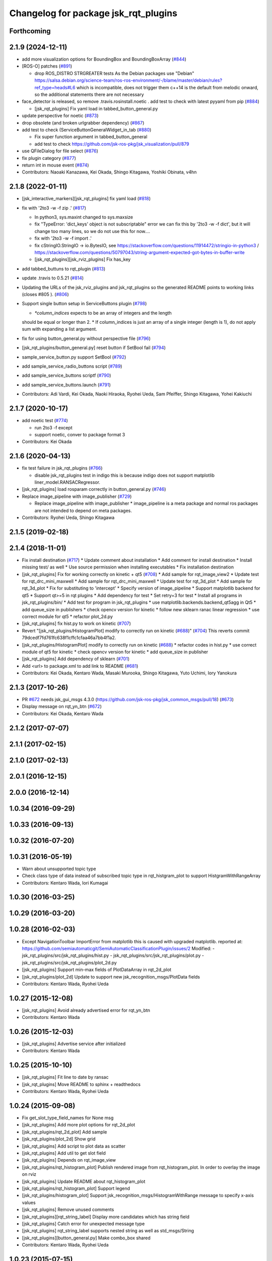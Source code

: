 ^^^^^^^^^^^^^^^^^^^^^^^^^^^^^^^^^^^^^
Changelog for package jsk_rqt_plugins
^^^^^^^^^^^^^^^^^^^^^^^^^^^^^^^^^^^^^

Forthcoming
-----------

2.1.9 (2024-12-11)
------------------
* add more visualization options for BoundingBox and BoundingBoxArray (`#844 <https://github.com/jsk-ros-pkg/jsk_visualization/issues/844>`_)
* [ROS-O] patches (`#891 <https://github.com/jsk-ros-pkg/jsk_visualization/issues/891>`_)

  * drop ROS_DISTRO STRGREATER tests
    As the Debian packages use "Debian"
    https://salsa.debian.org/science-team/ros-ros-environment/-/blame/master/debian/rules?ref_type=heads#L6
    which is incompatible, does not trigger them
    c++14 is the default from melodic onward, so the additional statements
    there are not necessary

* face_detector is released, so remove .travis.rosinstall.noetic . add test to check with latest pyyaml from pip (`#884 <https://github.com/jsk-ros-pkg/jsk_visualization/issues/884>`_)

  * [jsk_rqt_plugins] Fix yaml load in tabbed_button_general.py

* update perspective for noetic (`#873 <https://github.com/jsk-ros-pkg/jsk_visualization/issues/873>`_)
* drop obsolete (and broken urlgrabber dependency) (`#867 <https://github.com/jsk-ros-pkg/jsk_visualization/issues/867>`_)
* add test to check (ServiceButtonGeneralWidget_in_tab (`#880 <https://github.com/jsk-ros-pkg/jsk_visualization/issues/880>`_)

  * Fix super function argument in tabbed_button_general
  * add test to check https://github.com/jsk-ros-pkg/jsk_visualization/pull/879

* use QFileDialog for file select (`#876 <https://github.com/jsk-ros-pkg/jsk_visualization/issues/876>`_)
* fix plugin category (`#877 <https://github.com/jsk-ros-pkg/jsk_visualization/issues/877>`_)
* return int in mouse event (`#874 <https://github.com/jsk-ros-pkg/jsk_visualization/issues/874>`_)

* Contributors: Naoaki Kanazawa, Kei Okada, Shingo Kitagawa, Yoshiki Obinata, v4hn

2.1.8 (2022-01-11)
------------------
* [jsk_interactive_markers][jsk_rqt_plugins] fix yaml load (`#818 <https://github.com/jsk-ros-pkg/jsk_visualization/issues/818>`_)
* fix with '2to3 -w -f zip .' (`#817 <https://github.com/jsk-ros-pkg/jsk_visualization/issues/817>`_)

  * In python3, sys.maxint changed to sys.maxsize
  * fix "TypeError: 'dict_keys' object is not subscriptable" error
    we can fix this by '2to3 -w -f dict', but it will change too many lines, so we do not use this for now....
  * fix with '2to3 -w -f import .'
  * fix cStringIO.StringIO -> io.BytesIO, see https://stackoverflow.com/questions/11914472/stringio-in-python3 / https://stackoverflow.com/questions/50797043/string-argument-expected-got-bytes-in-buffer-write
  * [jsk_rqt_plugins][jsk_rviz_plugins] Fix has_key

* add tabbed_buttuns to rqt_plugin (`#813 <https://github.com/jsk-ros-pkg/jsk_visualization/issues/813>`_)
* update .travis to 0.5.21 (`#814 <https://github.com/jsk-ros-pkg/jsk_visualization/issues/814>`_)
* Updating the URLs of the jsk_rviz_plugins and jsk_rqt_plugins so the generated README points to working links (closes #805 ). (`#806 <https://github.com/jsk-ros-pkg/jsk_visualization/issues/806>`_)
* Support single button setup in ServiceButtons plugin (`#798 <https://github.com/jsk-ros-pkg/jsk_visualization/issues/798>`_)

  * `*column_indices` expects to be an array of integers and the length
  should be equal or longer than 2.
  * If column_indices is just an array of a single integer (length is
  1), do not apply sum with expanding a list argument.

* fix for using button_general.py without perspective file (`#796 <https://github.com/jsk-ros-pkg/jsk_visualization/issues/796>`_)
* [jsk_rqt_plugins/button_general.py] reset button if SetBool fail (`#794 <https://github.com/jsk-ros-pkg/jsk_visualization/issues/794>`_)
* sample_service_button.py support SetBool (`#792 <https://github.com/jsk-ros-pkg/jsk_visualization/issues/792>`_)
* add sample_service_radio_buttons script (`#789 <https://github.com/jsk-ros-pkg/jsk_visualization/issues/789>`_)
* add sample_service_buttons scriptf (`#790 <https://github.com/jsk-ros-pkg/jsk_visualization/issues/790>`_)
* add sample_service_buttons.launch (`#791 <https://github.com/jsk-ros-pkg/jsk_visualization/issues/791>`_)

* Contributors: Adi Vardi, Kei Okada, Naoki Hiraoka, Ryohei Ueda, Sam Pfeiffer, Shingo Kitagawa, Yohei Kakiuchi

2.1.7 (2020-10-17)
------------------
* add noetic test (`#774 <https://github.com/jsk-ros-pkg/jsk_visualization/issues/774>`_)

  * run 2to3 -f except
  * support noetic, conver to package format 3

* Contributors: Kei Okada

2.1.6 (2020-04-13)
------------------
* fix test failure in jsk_rqt_plugins (`#766 <https://github.com/jsk-ros-pkg/jsk_visualization/issues/766>`_)

  * disable jsk_rqt_plugins test in indigo
    this is because indigo does not support matplotlib
    liner_model.RANSACRegressor.

* [jsk_rqt_plugins] load rosparam correctly in button_general.py (`#746 <https://github.com/jsk-ros-pkg/jsk_visualization/issues/746>`_)
* Replace image_pipeline with image_publisher (`#729 <https://github.com/jsk-ros-pkg/jsk_visualization/issues/729>`_)

  * Replace image_pipeline with image_publisher
    * image_pipeline is a meta package and normal ros packages are not
    intended to depend on meta packages.

* Contributors: Ryohei Ueda, Shingo Kitagawa

2.1.5 (2019-02-18)
------------------

2.1.4 (2018-11-01)
------------------
* Fix install destination (`#717 <https://github.com/jsk-ros-pkg/jsk_visualization/issues/717>`_)
  * Update comment about installation
  * Add comment for install destination
  * Install missing test/ as well
  * Use source permission when installing executables
  * Fix installation destination
* [jsk_rqt_plugins] Fix for working correctly on kinetic + qt5 (`#708 <https://github.com/jsk-ros-pkg/jsk_visualization/issues/708>`_)
  * Add sample for rqt_image_view2
  * Update test for rqt_drc_mini_maxwell
  * Add sample for rqt_drc_mini_maxwell
  * Update test for rqt_3d_plot
  * Add sample for rqt_3d_plot
  * Fix for substituting to 'intercept'
  * Specify version of image_pipeline
  * Support matplotlib backend for qt5
  * Support qt>=5 in rqt plugins
  * Add dependency for test
  * Set retry=3 for test
  * Install all programs in jsk_rqt_plugins/bin/
  * Add test for program in jsk_rqt_plugins
  * use matplotlib.backends.backend_qt5agg in Qt5
  * add queue_size in publishers
  * check opencv version for kinetic
  * follow new sklearn ranac linear regression
  * use correct module for qt5
  * refactor plot_2d.py

* [jsk_rqt_plugins] fix hist.py to work on kinetic (`#707 <https://github.com/jsk-ros-pkg/jsk_visualization/issues/707>`_)
* Revert "[jsk_rqt_plugins/HistogramPlot] modify to correctly run on kinetic (`#688 <https://github.com/jsk-ros-pkg/jsk_visualization/issues/688>`_)" (`#704 <https://github.com/jsk-ros-pkg/jsk_visualization/issues/704>`_)
  This reverts commit 79dcedf7fd761fc638f1cffc1cfaa46a7bb4f1a2.
* [jsk_rqt_plugins/HistogramPlot] modify to correctly run on kinetic (`#688 <https://github.com/jsk-ros-pkg/jsk_visualization/issues/688>`_)
  * refactor codes in hist.py
  * use correct module of qt5 for kinetic
  * check opencv version for kinetic
  * add queue_size in publisher
* [jsk_rqt_plugins] Add dependency of sklearn (`#701 <https://github.com/jsk-ros-pkg/jsk_visualization/issues/701>`_)
* Add <url> to package.xml to add link to README (`#681 <https://github.com/jsk-ros-pkg/jsk_visualization/issues/681>`_)
* Contributors: Kei Okada, Kentaro Wada, Masaki Murooka, Shingo Kitagawa, Yuto Uchimi, Iory Yanokura

2.1.3 (2017-10-26)
------------------
* PR `#672 <https://github.com/jsk-ros-pkg/jsk_visualization/issues/672>`_ needs jsk_gui_msgs 4.3.0 (https://github.com/jsk-ros-pkg/jsk_common_msgs/pull/18) (`#673 <https://github.com/jsk-ros-pkg/jsk_visualization/issues/673>`_)
* Display message on rqt_yn_btn (`#672 <https://github.com/jsk-ros-pkg/jsk_visualization/issues/672>`_)
* Contributors: Kei Okada, Kentaro Wada

2.1.2 (2017-07-07)
------------------

2.1.1 (2017-02-15)
------------------

2.1.0 (2017-02-13)
------------------

2.0.1 (2016-12-15)
------------------

2.0.0 (2016-12-14)
------------------

1.0.34 (2016-09-29)
-------------------

1.0.33 (2016-09-13)
-------------------

1.0.32 (2016-07-20)
-------------------

1.0.31 (2016-05-19)
-------------------
* Warn about unsupported topic type
* Check class type of data instead of subscribed topic type in rqt_histgram_plot to support HistgramWithRangeArray
* Contributors: Kentaro Wada, Iori Kumagai

1.0.30 (2016-03-25)
-------------------

1.0.29 (2016-03-20)
-------------------

1.0.28 (2016-02-03)
-------------------
* Except NavigationToolbar ImportError from matplotlib
  this is caused with upgraded matplotlib.
  reported at: https://github.com/semiautomaticgit/SemiAutomaticClassificationPlugin/issues/2
  Modified:
  - jsk_rqt_plugins/src/jsk_rqt_plugins/hist.py
  - jsk_rqt_plugins/src/jsk_rqt_plugins/plot.py
  - jsk_rqt_plugins/src/jsk_rqt_plugins/plot_2d.py
* [jsk_rqt_plugins] Support min-max fields of PlotDataArray in
  rqt_2d_plot
* [jsk_rqt_plugins/plot_2d] Update to support new
  jsk_recognition_msgs/PlotData fields
* Contributors: Kentaro Wada, Ryohei Ueda

1.0.27 (2015-12-08)
-------------------
* [jsk_rqt_plugins] Avoid already advertised error for rqt_yn_btn
* Contributors: Kentaro Wada

1.0.26 (2015-12-03)
-------------------
* [jsk_rqt_plugins] Advertise service after initialized
* Contributors: Kentaro Wada

1.0.25 (2015-10-10)
-------------------
* [jsk_rqt_plugins] Fit line to date by ransac
* [jsk_rqt_plugins] Move README to sphinx + readthedocs
* Contributors: Kentaro Wada, Ryohei Ueda

1.0.24 (2015-09-08)
-------------------
* Fix get_slot_type_field_names for None msg
* [jsk_rqt_plugins] Add more plot options for rqt_2d_plot
* [jsk_rqt_plugins/rqt_2d_plot] Add sample
* [jsk_rqt_plugins/plot_2d] Show grid
* [jsk_rqt_plugins] Add script to plot data as scatter
* [jsk_rqt_plugins] Add util to get slot field
* [jsk_rqt_plugins] Depends on rqt_image_view
* [jsk_rqt_plugins/rqt_histogram_plot] Publish rendered image from
  rqt_histogram_plot.
  In order to overlay the image on rviz
* [jsk_rqt_plugins] Update README about rqt_histogram_plot
* [jsk_rqt_plugins/rqt_histogram_plot] Support legend
* [jsk_rqt_plugins/histogram_plot] Support
  jsk_recognition_msgs/HistogramWithRange message to specify
  x-axis values
* [jsk_rqt_plugins] Remove unused comments
* [jsk_rqt_plugins][rqt_string_label] Display more candidates which has string field
* [jsk_rqt_plugins] Catch error for unexpected message type
* [jsk_rqt_plugins] rqt_string_label supports nested string as well as std_msgs/String
* [jsk_rqt_plugins][button_general.py] Make combo_box shared
* Contributors: Kentaro Wada, Ryohei Ueda

1.0.23 (2015-07-15)
-------------------

1.0.22 (2015-06-24)
-------------------

1.0.21 (2015-06-11)
-------------------
* [jsk_rqt_plugins] Add sign for configuration button in the README image of rqt_service_button
* [jsk_rqt_plugins] catch import error and use roslib in rqt_yn_btn
* [jsk_rqt_plugins] Add README for rqt_service_button
* [jsk_rqt_plugins] Add rqt_yn_btn
* [jsk_rqt_plugins] generate button groups
* Contributors: Kentaro Wada, Masaki Murooka

1.0.20 (2015-05-04)
-------------------
* [jsk_rqt_plugins/iamge_view2_wrapper] Use thread to update image topic
  list isntead of QTimer not to hung up rqt_gui
* use button general class for push button and radio button. enable to set parameter name to set layout
* add radio button plugin
* display label and icon in button
* [jsk_rqt_plugins] Add python-urlgrabber dependency
* Contributors: Masaki Murooka, Ryohei Ueda

1.0.19 (2015-04-09)
-------------------
* [jsk_rqt_plugins] Use parens to import a lot of symbols from modules
* [jsk_rqt_plugins] Fix periodic duration to call updateTopics and redraw
  in StatusLightWidget
* [jsk_rqt_plugins] Fix periodic duration to call updateTopics in DRCEnvironmentViewerWidget
* [jsk_rqt_plugins] Fix periodic duration to call updateTopics in StringLabelWidget
* [jsk_rqt_plugins] Optimize image_view2_wrapper:
  1. Use signal to tell redraw event from subscription callback
  2. Fix periodic duration to call updateTopics
* [jsk_rqt_plugins] Add image_view2 to build depend
* [jsk_rqt_plugins] Support move event without clicking mouse in
  image_view2 rqt wrapper
* [jsk_rqt_plugins] Fix for handling right click in rqt_image_view2 wrapper
* [jsk_rqt_plugins] Lower frequency to update StatusLight
* [jsk_rqt_plugins] Do not redraw image if no needed in image_view2 wrapper
* [jsk_rqt_plugins] Change message type to uint8 from int32 in Status plugin
* [jsk_rqt_plugins] Fix typo
* [jsk_rqt_plugins] Add simple widget to visualize status
* [jsk_rqt_plugins] Add settings button and remove combo box from top view
* [jsk_rqt_plugins] Do not convert invalid ROS images to OpenCV images in rqt_image_view2
* [jsk_rqt_plugins] Update label setting of StringLabel plugin.
  * Use larger font. font size is 14
  * Align text to left
  * Enable word wraping
* [jsk_rqt_plugins] Use topic stored in perspective file in StringLabel plugin
* [jsk_rqt_plugins] Simple widget to display std_msgs/String
* [jsk_rqt_plugins] Add ComboBox and store setting in rqt_image_view2
* [jsk_rqt_plugins] Fix drawing of rqt_image_view2 when size is not usual
* [jsk_rqt_plugins] Read configuration of buttons from private parameter space
* [jsk_rqt_plugins] Add perspective to combine rqt_image_view2 and rqt_service_button
* [jsk_rqt_plugins] image_view2 rqt wrapper
* [jsk_rqt_plugins] Support image for button icons in rqt_service_button
* [jsk_rqt_plugins] Add simple rqt plugin to list buttons to call empty
  services and configurable by yaml file
* Remove rosbuild files
* Contributors: Ryohei Ueda

1.0.18 (2015-01-30)
-------------------

1.0.17 (2015-01-29)
-------------------
* [jsk_rqt_plugins] Add simple viewer to visualize mini maxwell status.
* Contributors: Ryohei Ueda

1.0.16 (2015-01-04)
-------------------

1.0.15 (2014-12-13)
-------------------

1.0.14 (2014-12-09)
-------------------

1.0.13 (2014-10-10)
-------------------

1.0.12 (2014-09-23)
-------------------

1.0.11 (2014-09-22)
-------------------

1.0.10 (2014-09-13)
-------------------

1.0.9 (2014-09-07)
------------------

1.0.8 (2014-09-04)
------------------

1.0.7 (2014-08-06)
------------------

1.0.6 (2014-07-14)
------------------

1.0.5 (2014-06-29)
------------------
* fix jsk_rqt_plugins for groovy users
* only one topic should be taken into account. the argument of the topics
  cannot be an array
* add rqt plugin to visualize histogram
* Contributors: Ryohei Ueda

1.0.4 (2014-05-31)
------------------
* jsk_rqt_plugins: add mk/rosbuild to build_depend
* jsk_rqt_plugins) install missing .ui file
* Contributors: Kei Okada, Isaac IY Saito

1.0.3 (2014-05-22)
------------------

1.0.2 (2014-05-21)
------------------

1.0.1 (2014-05-20)
------------------

1.0.0 (2014-05-17)
------------------

0.0.3 (2014-05-15)
------------------

0.0.2 (2014-05-15)
------------------
* add --no-legend option to disable legend
* support polygon mode. if you want to plot in line mode, please add -L option
* implement 3d plotter
* add jsk_rqt_plugins directory
* Contributors: Ryohei Ueda
